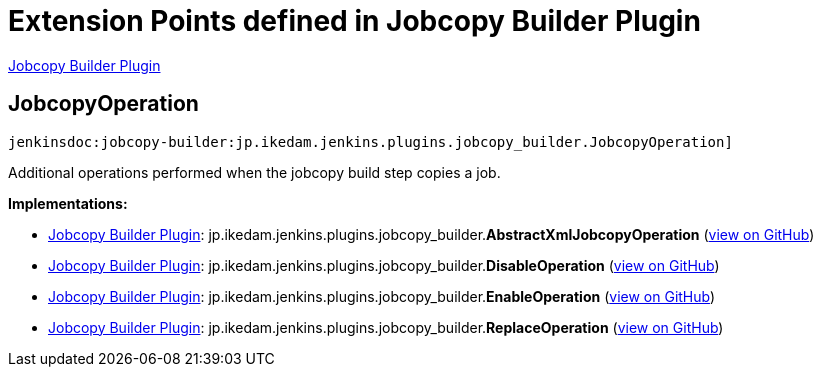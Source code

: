 = Extension Points defined in Jobcopy Builder Plugin

https://plugins.jenkins.io/jobcopy-builder[Jobcopy Builder Plugin]

== JobcopyOperation
`jenkinsdoc:jobcopy-builder:jp.ikedam.jenkins.plugins.jobcopy_builder.JobcopyOperation]`

+++ Additional operations performed when the jobcopy build step copies a job.+++


**Implementations:**

* https://plugins.jenkins.io/jobcopy-builder[Jobcopy Builder Plugin]: jp.+++<wbr/>+++ikedam.+++<wbr/>+++jenkins.+++<wbr/>+++plugins.+++<wbr/>+++jobcopy_builder.+++<wbr/>+++**AbstractXmlJobcopyOperation** (link:https://github.com/jenkinsci/jobcopy-builder-plugin/search?q=AbstractXmlJobcopyOperation&type=Code[view on GitHub])
* https://plugins.jenkins.io/jobcopy-builder[Jobcopy Builder Plugin]: jp.+++<wbr/>+++ikedam.+++<wbr/>+++jenkins.+++<wbr/>+++plugins.+++<wbr/>+++jobcopy_builder.+++<wbr/>+++**DisableOperation** (link:https://github.com/jenkinsci/jobcopy-builder-plugin/search?q=DisableOperation&type=Code[view on GitHub])
* https://plugins.jenkins.io/jobcopy-builder[Jobcopy Builder Plugin]: jp.+++<wbr/>+++ikedam.+++<wbr/>+++jenkins.+++<wbr/>+++plugins.+++<wbr/>+++jobcopy_builder.+++<wbr/>+++**EnableOperation** (link:https://github.com/jenkinsci/jobcopy-builder-plugin/search?q=EnableOperation&type=Code[view on GitHub])
* https://plugins.jenkins.io/jobcopy-builder[Jobcopy Builder Plugin]: jp.+++<wbr/>+++ikedam.+++<wbr/>+++jenkins.+++<wbr/>+++plugins.+++<wbr/>+++jobcopy_builder.+++<wbr/>+++**ReplaceOperation** (link:https://github.com/jenkinsci/jobcopy-builder-plugin/search?q=ReplaceOperation&type=Code[view on GitHub])

